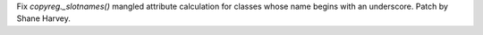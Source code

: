 Fix `copyreg._slotnames()` mangled attribute calculation for classes whose
name begins with an underscore. Patch by Shane Harvey.
